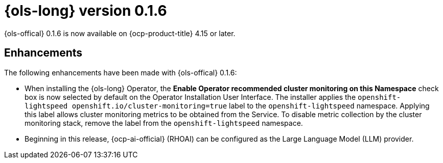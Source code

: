 // Module included in the following assemblies:
// release_notes/ols-release-notes.adoc

:_mod-docs-content-type: REFERENCE
[id="ols-0-1-6-release-notes_{context}"]
= {ols-long} version 0.1.6

{ols-offical} 0.1.6 is now available on {ocp-product-title} 4.15 or later.

[id="ols-0-1-6-enhancements_{context}"]
== Enhancements

The following enhancements have been made with {ols-offical} 0.1.6:

* When installing the {ols-long} Operator, the *Enable Operator recommended cluster monitoring on this Namespace* check box is now selected by default on the Operator Installation User Interface. The installer applies the `openshift-lightspeed openshift.io/cluster-monitoring=true` label to the `openshift-lightspeed` namespace. Applying this label allows cluster monitoring metrics to be obtained from the Service. To disable metric collection by the cluster monitoring stack, remove the label from the `openshift-lightspeed` namespace.

* Beginning in this release, {ocp-ai-official} (RHOAI) can be configured as the Large Language Model (LLM) provider.
